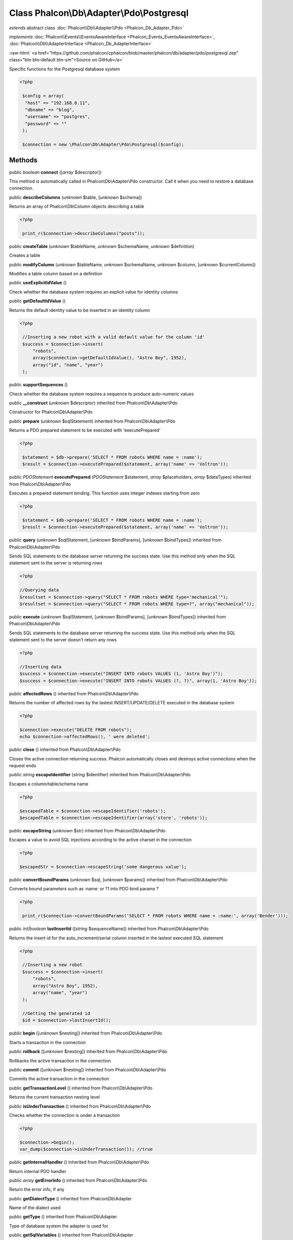 Class **Phalcon\\Db\\Adapter\\Pdo\\Postgresql**
===============================================

*extends* abstract class :doc:`Phalcon\\Db\\Adapter\\Pdo <Phalcon_Db_Adapter_Pdo>`

*implements* :doc:`Phalcon\\Events\\EventsAwareInterface <Phalcon_Events_EventsAwareInterface>`, :doc:`Phalcon\\Db\\AdapterInterface <Phalcon_Db_AdapterInterface>`

.. role:: raw-html(raw)
   :format: html

:raw-html:`<a href="https://github.com/phalcon/cphalcon/blob/master/phalcon/db/adapter/pdo/postgresql.zep" class="btn btn-default btn-sm">Source on GitHub</a>`

Specific functions for the Postgresql database system 

.. code-block:: php

    <?php

     $config = array(
      "host" => "192.168.0.11",
      "dbname" => "blog",
      "username" => "postgres",
      "password" => ""
     );
    
     $connection = new \Phalcon\Db\Adapter\Pdo\Postgresql($config);



Methods
-------

public *boolean*  **connect** ([*array* $descriptor])

This method is automatically called in Phalcon\\Db\\Adapter\\Pdo constructor. Call it when you need to restore a database connection.



public  **describeColumns** (*unknown* $table, [*unknown* $schema])

Returns an array of Phalcon\\Db\\Column objects describing a table 

.. code-block:: php

    <?php

     print_r($connection->describeColumns("posts"));




public  **createTable** (*unknown* $tableName, *unknown* $schemaName, *unknown* $definition)

Creates a table



public  **modifyColumn** (*unknown* $tableName, *unknown* $schemaName, *unknown* $column, [*unknown* $currentColumn])

Modifies a table column based on a definition



public  **useExplicitIdValue** ()

Check whether the database system requires an explicit value for identity columns



public  **getDefaultIdValue** ()

Returns the default identity value to be inserted in an identity column 

.. code-block:: php

    <?php

     //Inserting a new robot with a valid default value for the column 'id'
     $success = $connection->insert(
         "robots",
         array($connection->getDefaultIdValue(), "Astro Boy", 1952),
         array("id", "name", "year")
     );




public  **supportSequences** ()

Check whether the database system requires a sequence to produce auto-numeric values



public  **__construct** (*unknown* $descriptor) inherited from Phalcon\\Db\\Adapter\\Pdo

Constructor for Phalcon\\Db\\Adapter\\Pdo



public  **prepare** (*unknown* $sqlStatement) inherited from Phalcon\\Db\\Adapter\\Pdo

Returns a PDO prepared statement to be executed with 'executePrepared' 

.. code-block:: php

    <?php

     $statement = $db->prepare('SELECT * FROM robots WHERE name = :name');
     $result = $connection->executePrepared($statement, array('name' => 'Voltron'));




public *\PDOStatement*  **executePrepared** (*\PDOStatement* $statement, *array* $placeholders, *array* $dataTypes) inherited from Phalcon\\Db\\Adapter\\Pdo

Executes a prepared statement binding. This function uses integer indexes starting from zero 

.. code-block:: php

    <?php

     $statement = $db->prepare('SELECT * FROM robots WHERE name = :name');
     $result = $connection->executePrepared($statement, array('name' => 'Voltron'));




public  **query** (*unknown* $sqlStatement, [*unknown* $bindParams], [*unknown* $bindTypes]) inherited from Phalcon\\Db\\Adapter\\Pdo

Sends SQL statements to the database server returning the success state. Use this method only when the SQL statement sent to the server is returning rows 

.. code-block:: php

    <?php

    //Querying data
    $resultset = $connection->query("SELECT * FROM robots WHERE type='mechanical'");
    $resultset = $connection->query("SELECT * FROM robots WHERE type=?", array("mechanical"));




public  **execute** (*unknown* $sqlStatement, [*unknown* $bindParams], [*unknown* $bindTypes]) inherited from Phalcon\\Db\\Adapter\\Pdo

Sends SQL statements to the database server returning the success state. Use this method only when the SQL statement sent to the server doesn't return any rows 

.. code-block:: php

    <?php

    //Inserting data
    $success = $connection->execute("INSERT INTO robots VALUES (1, 'Astro Boy')");
    $success = $connection->execute("INSERT INTO robots VALUES (?, ?)", array(1, 'Astro Boy'));




public  **affectedRows** () inherited from Phalcon\\Db\\Adapter\\Pdo

Returns the number of affected rows by the lastest INSERT/UPDATE/DELETE executed in the database system 

.. code-block:: php

    <?php

    $connection->execute("DELETE FROM robots");
    echo $connection->affectedRows(), ' were deleted';




public  **close** () inherited from Phalcon\\Db\\Adapter\\Pdo

Closes the active connection returning success. Phalcon automatically closes and destroys active connections when the request ends



public *string*  **escapeIdentifier** (*string* $identifier) inherited from Phalcon\\Db\\Adapter\\Pdo

Escapes a column/table/schema name 

.. code-block:: php

    <?php

    $escapedTable = $connection->escapeIdentifier('robots');
    $escapedTable = $connection->escapeIdentifier(array('store', 'robots'));




public  **escapeString** (*unknown* $str) inherited from Phalcon\\Db\\Adapter\\Pdo

Escapes a value to avoid SQL injections according to the active charset in the connection 

.. code-block:: php

    <?php

    $escapedStr = $connection->escapeString('some dangerous value');




public  **convertBoundParams** (*unknown* $sql, [*unknown* $params]) inherited from Phalcon\\Db\\Adapter\\Pdo

Converts bound parameters such as :name: or ?1 into PDO bind params ? 

.. code-block:: php

    <?php

     print_r($connection->convertBoundParams('SELECT * FROM robots WHERE name = :name:', array('Bender')));




public *int|boolean*  **lastInsertId** ([*string* $sequenceName]) inherited from Phalcon\\Db\\Adapter\\Pdo

Returns the insert id for the auto_increment/serial column inserted in the lastest executed SQL statement 

.. code-block:: php

    <?php

     //Inserting a new robot
     $success = $connection->insert(
         "robots",
         array("Astro Boy", 1952),
         array("name", "year")
     );
    
     //Getting the generated id
     $id = $connection->lastInsertId();




public  **begin** ([*unknown* $nesting]) inherited from Phalcon\\Db\\Adapter\\Pdo

Starts a transaction in the connection



public  **rollback** ([*unknown* $nesting]) inherited from Phalcon\\Db\\Adapter\\Pdo

Rollbacks the active transaction in the connection



public  **commit** ([*unknown* $nesting]) inherited from Phalcon\\Db\\Adapter\\Pdo

Commits the active transaction in the connection



public  **getTransactionLevel** () inherited from Phalcon\\Db\\Adapter\\Pdo

Returns the current transaction nesting level



public  **isUnderTransaction** () inherited from Phalcon\\Db\\Adapter\\Pdo

Checks whether the connection is under a transaction 

.. code-block:: php

    <?php

    $connection->begin();
    var_dump($connection->isUnderTransaction()); //true




public  **getInternalHandler** () inherited from Phalcon\\Db\\Adapter\\Pdo

Return internal PDO handler



public *array*  **getErrorInfo** () inherited from Phalcon\\Db\\Adapter\\Pdo

Return the error info, if any



public  **getDialectType** () inherited from Phalcon\\Db\\Adapter

Name of the dialect used



public  **getType** () inherited from Phalcon\\Db\\Adapter

Type of database system the adapter is used for



public  **getSqlVariables** () inherited from Phalcon\\Db\\Adapter

Active SQL bound parameter variables



public  **setEventsManager** (*unknown* $eventsManager) inherited from Phalcon\\Db\\Adapter

Sets the event manager



public  **getEventsManager** () inherited from Phalcon\\Db\\Adapter

Returns the internal event manager



public  **setDialect** (*unknown* $dialect) inherited from Phalcon\\Db\\Adapter

Sets the dialect used to produce the SQL



public  **getDialect** () inherited from Phalcon\\Db\\Adapter

Returns internal dialect instance



public  **fetchOne** (*unknown* $sqlQuery, [*unknown* $fetchMode], [*unknown* $bindParams], [*unknown* $bindTypes]) inherited from Phalcon\\Db\\Adapter

Returns the first row in a SQL query result 

.. code-block:: php

    <?php

    //Getting first robot
    $robot = $connection->fetchOne("SELECT * FROM robots");
    print_r($robot);
    
    //Getting first robot with associative indexes only
    $robot = $connection->fetchOne("SELECT * FROM robots", Phalcon\Db::FETCH_ASSOC);
    print_r($robot);




public *array*  **fetchAll** (*string* $sqlQuery, [*int* $fetchMode], [*array* $bindParams], [*array* $bindTypes]) inherited from Phalcon\\Db\\Adapter

Dumps the complete result of a query into an array 

.. code-block:: php

    <?php

    //Getting all robots with associative indexes only
    $robots = $connection->fetchAll("SELECT * FROM robots", Phalcon\Db::FETCH_ASSOC);
    foreach ($robots as $robot) {
    	print_r($robot);
    }
    
      //Getting all robots that contains word "robot" withing the name
      $robots = $connection->fetchAll("SELECT * FROM robots WHERE name LIKE :name",
    	Phalcon\Db::FETCH_ASSOC,
    	array('name' => '%robot%')
      );
    foreach($robots as $robot){
    	print_r($robot);
    }




public *string|*  **fetchColumn** (*string* $sqlQuery, [*array* $placeholders], [*int|string* $column]) inherited from Phalcon\\Db\\Adapter

Returns the n'th field of first row in a SQL query result 

.. code-block:: php

    <?php

    //Getting count of robots
    $robotsCount = $connection->fetchColumn("SELECT count(*) FROM robots");
    print_r($robotsCount);
    
    //Getting name of last edited robot
    $robot = $connection->fetchColumn("SELECT id, name FROM robots order by modified desc", 1);
    print_r($robot);




public *boolean*  **insert** (*string|array* $table, *array* $values, [*array* $fields], [*array* $dataTypes]) inherited from Phalcon\\Db\\Adapter

Inserts data into a table using custom RBDM SQL syntax 

.. code-block:: php

    <?php

     // Inserting a new robot
     $success = $connection->insert(
     "robots",
     array("Astro Boy", 1952),
     array("name", "year")
     );
    
     // Next SQL sentence is sent to the database system
     INSERT INTO `robots` (`name`, `year`) VALUES ("Astro boy", 1952);




public *boolean*  **insertAsDict** (*string* $table, *array* $data, [*array* $dataTypes]) inherited from Phalcon\\Db\\Adapter

Inserts data into a table using custom RBDM SQL syntax 

.. code-block:: php

    <?php

     //Inserting a new robot
     $success = $connection->insertAsDict(
     "robots",
     array(
    	  "name" => "Astro Boy",
    	  "year" => 1952
      )
     );
    
     //Next SQL sentence is sent to the database system
     INSERT INTO `robots` (`name`, `year`) VALUES ("Astro boy", 1952);




public *boolean*  **update** (*string|array* $table, *array* $fields, *array* $values, [*string|array* $whereCondition], [*array* $dataTypes]) inherited from Phalcon\\Db\\Adapter

Updates data on a table using custom RBDM SQL syntax 

.. code-block:: php

    <?php

     //Updating existing robot
     $success = $connection->update(
     "robots",
     array("name"),
     array("New Astro Boy"),
     "id = 101"
     );
    
     //Next SQL sentence is sent to the database system
     UPDATE `robots` SET `name` = "Astro boy" WHERE id = 101
    
     //Updating existing robot with array condition and $dataTypes
     $success = $connection->update(
     "robots",
     array("name"),
     array("New Astro Boy"),
     array(
    	 'conditions' => "id = ?",
    	 'bind' => array($some_unsafe_id),
    	 'bindTypes' => array(PDO::PARAM_INT) //use only if you use $dataTypes param
     ),
     array(PDO::PARAM_STR)
     );

Warning! If $whereCondition is string it not escaped.



public *boolean*  **updateAsDict** (*string* $table, *array* $data, [*string* $whereCondition], [*array* $dataTypes]) inherited from Phalcon\\Db\\Adapter

Updates data on a table using custom RBDM SQL syntax Another, more convenient syntax 

.. code-block:: php

    <?php

     //Updating existing robot
     $success = $connection->update(
     "robots",
     array(
    	  "name" => "New Astro Boy"
      ),
     "id = 101"
     );
    
     //Next SQL sentence is sent to the database system
     UPDATE `robots` SET `name` = "Astro boy" WHERE id = 101




public *boolean*  **delete** (*string|array* $table, [*string* $whereCondition], [*array* $placeholders], [*array* $dataTypes]) inherited from Phalcon\\Db\\Adapter

Deletes data from a table using custom RBDM SQL syntax 

.. code-block:: php

    <?php

     //Deleting existing robot
     $success = $connection->delete(
     "robots",
     "id = 101"
     );
    
     //Next SQL sentence is generated
     DELETE FROM `robots` WHERE `id` = 101




public *string*  **getColumnList** (*array* $columnList) inherited from Phalcon\\Db\\Adapter

Gets a list of columns



public  **limit** (*unknown* $sqlQuery, *unknown* $number) inherited from Phalcon\\Db\\Adapter

Appends a LIMIT clause to $sqlQuery argument 

.. code-block:: php

    <?php

     	echo $connection->limit("SELECT * FROM robots", 5);




public  **tableExists** (*unknown* $tableName, [*unknown* $schemaName]) inherited from Phalcon\\Db\\Adapter

Generates SQL checking for the existence of a schema.table 

.. code-block:: php

    <?php

     	var_dump($connection->tableExists("blog", "posts"));




public  **viewExists** (*unknown* $viewName, [*unknown* $schemaName]) inherited from Phalcon\\Db\\Adapter

Generates SQL checking for the existence of a schema.view 

.. code-block:: php

    <?php

     var_dump($connection->viewExists("active_users", "posts"));




public  **forUpdate** (*unknown* $sqlQuery) inherited from Phalcon\\Db\\Adapter

Returns a SQL modified with a FOR UPDATE clause



public  **sharedLock** (*unknown* $sqlQuery) inherited from Phalcon\\Db\\Adapter

Returns a SQL modified with a LOCK IN SHARE MODE clause



public  **dropTable** (*unknown* $tableName, [*unknown* $schemaName], [*unknown* $ifExists]) inherited from Phalcon\\Db\\Adapter

Drops a table from a schema/database



public  **createView** (*unknown* $viewName, *unknown* $definition, [*unknown* $schemaName]) inherited from Phalcon\\Db\\Adapter

Creates a view



public  **dropView** (*unknown* $viewName, [*unknown* $schemaName], [*unknown* $ifExists]) inherited from Phalcon\\Db\\Adapter

Drops a view



public  **addColumn** (*unknown* $tableName, *unknown* $schemaName, *unknown* $column) inherited from Phalcon\\Db\\Adapter

Adds a column to a table



public  **dropColumn** (*unknown* $tableName, *unknown* $schemaName, *unknown* $columnName) inherited from Phalcon\\Db\\Adapter

Drops a column from a table



public  **addIndex** (*unknown* $tableName, *unknown* $schemaName, *unknown* $index) inherited from Phalcon\\Db\\Adapter

Adds an index to a table



public  **dropIndex** (*unknown* $tableName, *unknown* $schemaName, *unknown* $indexName) inherited from Phalcon\\Db\\Adapter

Drop an index from a table



public  **addPrimaryKey** (*unknown* $tableName, *unknown* $schemaName, *unknown* $index) inherited from Phalcon\\Db\\Adapter

Adds a primary key to a table



public  **dropPrimaryKey** (*unknown* $tableName, *unknown* $schemaName) inherited from Phalcon\\Db\\Adapter

Drops a table's primary key



public  **addForeignKey** (*unknown* $tableName, *unknown* $schemaName, *unknown* $reference) inherited from Phalcon\\Db\\Adapter

Adds a foreign key to a table



public  **dropForeignKey** (*unknown* $tableName, *unknown* $schemaName, *unknown* $referenceName) inherited from Phalcon\\Db\\Adapter

Drops a foreign key from a table



public  **getColumnDefinition** (*unknown* $column) inherited from Phalcon\\Db\\Adapter

Returns the SQL column definition from a column



public  **listTables** ([*unknown* $schemaName]) inherited from Phalcon\\Db\\Adapter

List all tables on a database 

.. code-block:: php

    <?php

     	print_r($connection->listTables("blog"));




public  **listViews** ([*unknown* $schemaName]) inherited from Phalcon\\Db\\Adapter

List all views on a database 

.. code-block:: php

    <?php

    print_r($connection->listViews("blog"));




public :doc:`Phalcon\\Db\\Index <Phalcon_Db_Index>` [] **describeIndexes** (*string* $table, [*string* $schema]) inherited from Phalcon\\Db\\Adapter

Lists table indexes 

.. code-block:: php

    <?php

    print_r($connection->describeIndexes('robots_parts'));




public  **describeReferences** (*unknown* $table, [*unknown* $schema]) inherited from Phalcon\\Db\\Adapter

Lists table references 

.. code-block:: php

    <?php

     print_r($connection->describeReferences('robots_parts'));




public  **tableOptions** (*unknown* $tableName, [*unknown* $schemaName]) inherited from Phalcon\\Db\\Adapter

Gets creation options from a table 

.. code-block:: php

    <?php

     print_r($connection->tableOptions('robots'));




public  **createSavepoint** (*unknown* $name) inherited from Phalcon\\Db\\Adapter

Creates a new savepoint



public  **releaseSavepoint** (*unknown* $name) inherited from Phalcon\\Db\\Adapter

Releases given savepoint



public  **rollbackSavepoint** (*unknown* $name) inherited from Phalcon\\Db\\Adapter

Rollbacks given savepoint



public  **setNestedTransactionsWithSavepoints** (*unknown* $nestedTransactionsWithSavepoints) inherited from Phalcon\\Db\\Adapter

Set if nested transactions should use savepoints



public  **isNestedTransactionsWithSavepoints** () inherited from Phalcon\\Db\\Adapter

Returns if nested transactions should use savepoints



public  **getNestedTransactionSavepointName** () inherited from Phalcon\\Db\\Adapter

Returns the savepoint name to use for nested transactions



public  **getDefaultValue** () inherited from Phalcon\\Db\\Adapter

Returns the default value to make the RBDM use the default value declared in the table definition 

.. code-block:: php

    <?php

     //Inserting a new robot with a valid default value for the column 'year'
     $success = $connection->insert(
     "robots",
     array("Astro Boy", $connection->getDefaultValue()),
     array("name", "year")
     );




public *array*  **getDescriptor** () inherited from Phalcon\\Db\\Adapter

Return descriptor used to connect to the active database



public *string*  **getConnectionId** () inherited from Phalcon\\Db\\Adapter

Gets the active connection unique identifier



public  **getSQLStatement** () inherited from Phalcon\\Db\\Adapter

Active SQL statement in the object



public  **getRealSQLStatement** () inherited from Phalcon\\Db\\Adapter

Active SQL statement in the object without replace bound paramters



public *array*  **getSQLBindTypes** () inherited from Phalcon\\Db\\Adapter

Active SQL statement in the object



